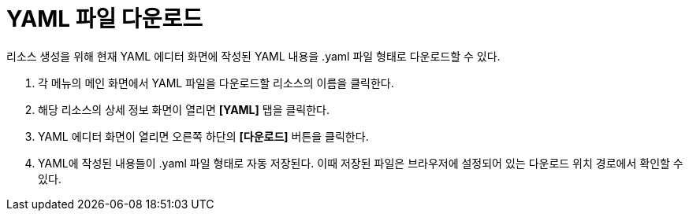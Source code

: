 = YAML 파일 다운로드

리소스 생성을 위해 현재 YAML 에디터 화면에 작성된 YAML 내용을 .yaml 파일 형태로 다운로드할 수 있다.

. 각 메뉴의 메인 화면에서 YAML 파일을 다운로드할 리소스의 이름을 클릭한다.
. 해당 리소스의 상세 정보 화면이 열리면 *[YAML]* 탭을 클릭한다.
. YAML 에디터 화면이 열리면 오른쪽 하단의 *[다운로드]* 버튼을 클릭한다.
. YAML에 작성된 내용들이 .yaml 파일 형태로 자동 저장된다. 이때 저장된 파일은 브라우저에 설정되어 있는 다운로드 위치 경로에서 확인할 수 있다.